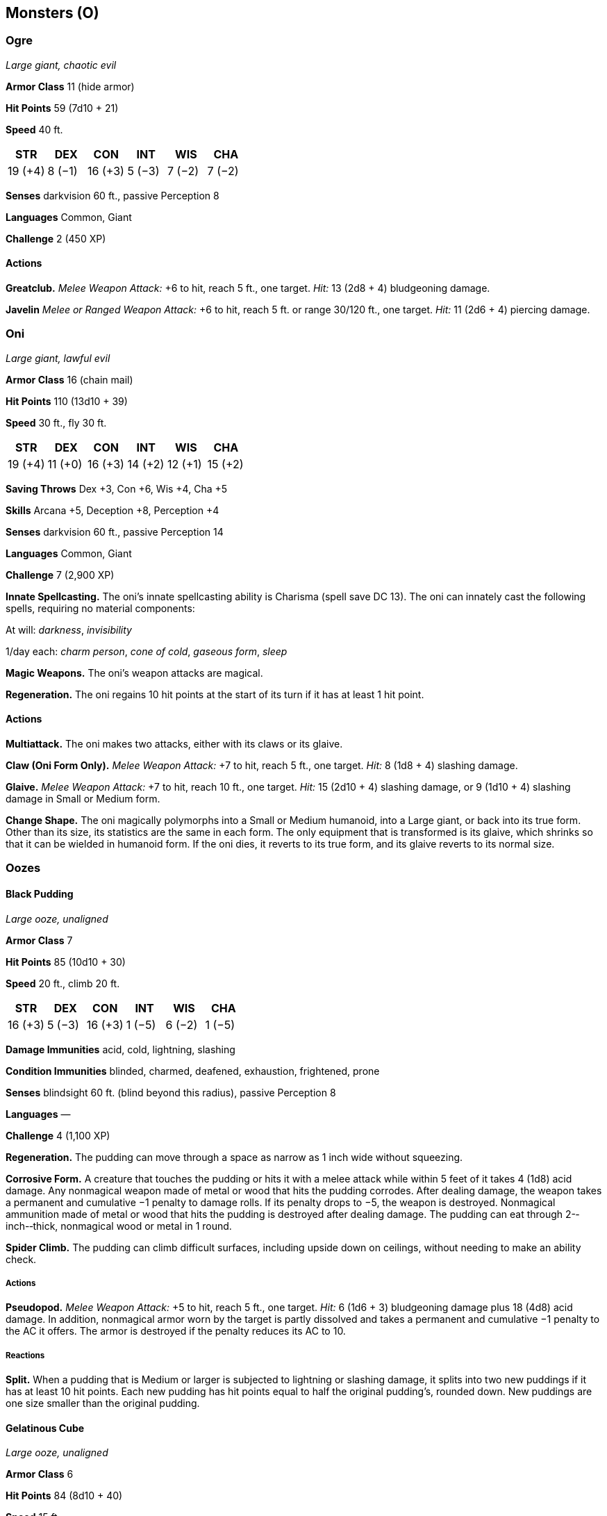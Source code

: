 == Monsters (O)

=== Ogre

_Large giant, chaotic evil_

*Armor Class* 11 (hide armor)

*Hit Points* 59 (7d10 + 21)

*Speed* 40 ft.

[cols=",,,,,",options="header",]
|===
|STR |DEX |CON |INT |WIS |CHA
|19 (+4) |8 (−1) |16 (+3) |5 (−3) |7 (−2) |7 (−2)
|===

*Senses* darkvision 60 ft., passive Perception 8

*Languages* Common, Giant

*Challenge* 2 (450 XP)

==== Actions

*Greatclub.* _Melee Weapon Attack:_ +6 to hit, reach 5 ft., one target.
_Hit:_ 13 (2d8 + 4) bludgeoning damage.

*Javelin* _Melee or Ranged Weapon Attack:_ +6 to hit, reach 5 ft. or
range 30/120 ft., one target. _Hit:_ 11 (2d6 + 4) piercing damage.

=== Oni

_Large giant, lawful evil_

*Armor Class* 16 (chain mail)

*Hit Points* 110 (13d10 + 39)

*Speed* 30 ft., fly 30 ft.

[cols=",,,,,",options="header",]
|===
|STR |DEX |CON |INT |WIS |CHA
|19 (+4) |11 (+0) |16 (+3) |14 (+2) |12 (+1) |15 (+2)
|===

*Saving Throws* Dex +3, Con +6, Wis +4, Cha +5

*Skills* Arcana +5, Deception +8, Perception +4

*Senses* darkvision 60 ft., passive Perception 14

*Languages* Common, Giant

*Challenge* 7 (2,900 XP)

*Innate Spellcasting.* The oni’s innate spellcasting ability is Charisma
(spell save DC 13). The oni can innately cast the following spells,
requiring no material components:

At will: _darkness_, _invisibility_

1/day each: _charm person_, _cone of cold_, _gaseous form_, _sleep_

*Magic Weapons.* The oni’s weapon attacks are magical.

*Regeneration.* The oni regains 10 hit points at the start of its turn
if it has at least 1 hit point.

==== Actions

*Multiattack.* The oni makes two attacks, either with its claws or its
glaive.

*Claw (Oni Form Only).* _Melee Weapon Attack:_ +7 to hit, reach 5 ft.,
one target. _Hit:_ 8 (1d8 + 4) slashing damage.

*Glaive.* _Melee Weapon Attack:_ +7 to hit, reach 10 ft., one target.
_Hit:_ 15 (2d10 + 4) slashing damage, or 9 (1d10 + 4) slashing damage in
Small or Medium form.

*Change Shape.* The oni magically polymorphs into a Small or Medium
humanoid, into a Large giant, or back into its true form. Other than its
size, its statistics are the same in each form. The only equipment that
is transformed is its glaive, which shrinks so that it can be wielded in
humanoid form. If the oni dies, it reverts to its true form, and its
glaive reverts to its normal size.

=== Oozes

==== Black Pudding

_Large ooze, unaligned_

*Armor Class* 7

*Hit Points* 85 (10d10 + 30)

*Speed* 20 ft., climb 20 ft.

[cols=",,,,,",options="header",]
|===
|STR |DEX |CON |INT |WIS |CHA
|16 (+3) |5 (−3) |16 (+3) |1 (−5) |6 (−2) |1 (−5)
|===

*Damage Immunities* acid, cold, lightning, slashing

*Condition Immunities* blinded, charmed, deafened, exhaustion,
frightened, prone

*Senses* blindsight 60 ft. (blind beyond this radius), passive
Perception 8

*Languages* —

*Challenge* 4 (1,100 XP)

*Regeneration.* The pudding can move through a space as narrow as 1 inch
wide without squeezing.

*Corrosive Form.* A creature that touches the pudding or hits it with a
melee attack while within 5 feet of it takes 4 (1d8) acid damage. Any
nonmagical weapon made of metal or wood that hits the pudding corrodes.
After dealing damage, the weapon takes a permanent and cumulative −1
penalty to damage rolls. If its penalty drops to −5, the weapon is
destroyed. Nonmagical ammunition made of metal or wood that hits the
pudding is destroyed after dealing damage. The pudding can eat through
2-­‐inch-­‐thick, nonmagical wood or metal in 1 round.

*Spider Climb.* The pudding can climb difficult surfaces, including
upside down on ceilings, without needing to make an ability check.

===== Actions

*Pseudopod.* _Melee Weapon Attack:_ +5 to hit, reach 5 ft., one target.
_Hit:_ 6 (1d6 + 3) bludgeoning damage plus 18 (4d8) acid damage. In
addition, nonmagical armor worn by the target is partly dissolved and
takes a permanent and cumulative −1 penalty to the AC it offers. The
armor is destroyed if the penalty reduces its AC to 10.

===== Reactions

*Split.* When a pudding that is Medium or larger is subjected to
lightning or slashing damage, it splits into two new puddings if it has
at least 10 hit points. Each new pudding has hit points equal to half
the original pudding’s, rounded down. New puddings are one size smaller
than the original pudding.

==== Gelatinous Cube

_Large ooze, unaligned_

*Armor Class* 6

*Hit Points* 84 (8d10 + 40)

*Speed* 15 ft.

[cols=",,,,,",options="header",]
|===
|STR |DEX |CON |INT |WIS |CHA
|14 (+2) |3 (−4) |20 (+5) |1 (−5) |6 (−2) |1 (−5)
|===

*Condition Immunities* blinded, charmed, deafened, exhaustion,
frightened, prone

*Senses* blindsight 60 ft. (blind beyond this radius), passive
Perception 8

*Languages* —

*Challenge* 2 (450 XP)

*Ooze Cube.* The cube takes up its entire space. Other creatures can
enter the space, but a creature that does so is subjected to the cube’s
Engulf and has disadvantage on the saving throw.

Creatures inside the cube can be seen but have total cover.

A creature within 5 feet of the cube can take an action to pull a
creature or object out of the cube. Doing so requires a successful DC 12
Strength check, and the creature making the attempt takes 10 (3d6) acid
damage.

The cube can hold only one Large creature or up to four Medium or
smaller creatures inside it at a time.

*Transparent.* Even when the cube is in plain sight, it takes a
successful DC 15 Wisdom (Perception) check to spot a cube that has
neither moved nor attacked. A creature that tries to enter the cube’s
space while unaware of the cube is surprised by the cube.

===== Actions

*Pseudopod.* _Melee Weapon Attack:_ +4 to hit, reach 5 ft., one
creature. _Hit:_ 10 (3d6) acid damage.

*Engulf.* The cube moves up to its speed. While doing so, it can enter
Large or smaller creatures’ spaces.

Whenever the cube enters a creature’s space, the creature must make a DC
12 Dexterity saving throw.

On a successful save, the creature can choose to be pushed 5 feet back
or to the side of the cube. A creature that chooses not to be pushed
suffers the consequences of a failed saving throw.

On a failed save, the cube enters the creature’s space, and the creature
takes 10 (3d6) acid damage and is engulfed. The engulfed creature can’t
breathe, is restrained, and takes 21 (6d6) acid damage at the start of
each of the cube’s turns. When the cube moves, the engulfed creature
moves with it.

An engulfed creature can try to escape by taking an action to make a DC
12 Strength check. On a success, the creature escapes and enters a space
of its choice within 5 feet of the cube.

==== Gray Ooze

_Medium ooze, unaligned_

*Armor Class* 8

*Hit Points* 22 (3d8 + 9)

*Speed* 10 ft., climb 10 ft.

[cols=",,,,,",options="header",]
|===
|STR |DEX |CON |INT |WIS |CHA
|12 (+1) |6 (−2) |16 (+3) |1 (−5) |6 (−2) |2 (−4)
|===

*Skills* Stealth +2

*Damage Resistances* acid, cold, fire

*Condition Immunities* blinded, charmed, deafened, exhaustion,
frightened, prone

*Senses* blindsight 60 ft. (blind beyond this radius), passive
Perception 8

*Languages* —

*Challenge* ½ (100 XP)

*Regeneration.* The ooze can move through a space as narrow as 1 inch
wide without squeezing.

*Corrode Metal.* Any nonmagical weapon made of metal that hits the ooze
corrodes. After dealing damage, the weapon takes a permanent and
cumulative −1 penalty to damage rolls. If its penalty drops to −5, the
weapon is destroyed. Nonmagical ammunition made of metal that hits the
ooze is destroyed after dealing damage.

The ooze can eat through 2-­‐inch-­‐thick, nonmagical metal in 1 round.

*False Appearance.* While the ooze remains motionless, it is
indistinguishable from an oily pool or wet rock.

===== Actions

*Pseudopod.* _Melee Weapon Attack:_ +3 to hit, reach 5 ft., one target.
_Hit:_ 4 (1d6 + 1) bludgeoning damage plus 7 (2d6) acid damage, and if
the target is wearing nonmagical metal armor, its armor is partly
corroded and takes a permanent and cumulative −1 penalty to the AC it
offers. The armor is destroyed if the penalty reduces its AC to 10.

==== Ochre Jelly

_Large ooze, unaligned_

*Armor Class* 8

*Hit Points* 45 (6d10 + 12)

*Speed* 10 ft., climb 10 ft.

[cols=",,,,,",options="header",]
|===
|STR |DEX |CON |INT |WIS |CHA
|15 (+2) |6 (−2) |14 (+2) |2 (−4) |6 (−2) |1 (−5)
|===

*Damage Resistances* acid

*Damage Immunities* lightning, slashing

*Condition Immunities* blinded, charmed, deafened, exhaustion,
frightened, prone

*Senses* blindsight 60 ft. (blind beyond this radius), passive
Perception 8

*Languages* —

*Challenge* 2 (450 XP)

*Regeneration.* The jelly can move through a space as narrow as 1 inch
wide without squeezing.

*Spider Climb.* The jelly can climb difficult surfaces, including upside
down on ceilings, without needing to make an ability check.

===== Actions

*Pseudopod.* _Melee Weapon Attack:_ +4 to hit, reach 5 ft., one target.
_Hit:_ 9 (2d6 + 2) bludgeoning damage plus 3 (1d6) acid damage.

===== Reactions

*Split.* When a jelly that is Medium or larger is subjected to lightning
or slashing damage, it splits into two new jellies if it has at least 10
hit points. Each new jelly has hit points equal to half the original
jelly’s, rounded down. New jellies are one size smaller than the
original jelly.

==== Orc

_Medium humanoid (orc), chaotic evil_

*Armor Class* 13 (hide armor)

*Hit Points* 15 (2d8 + 6)

*Speed* 30 ft.

[cols=",,,,,",options="header",]
|===
|STR |DEX |CON |INT |WIS |CHA
|16 (+3) |12 (+1) |16 (+3) |7 (−2) |11 (+0) |10 (+0)
|===

*Skills* Intimidation +2

*Senses* darkvision 60 ft., passive Perception 10

*Languages* Common, Orc

*Challenge* ½ (100 XP)

*Aggressive.* As a bonus action, the orc can move up to its speed toward
a hostile creature that it can see.

===== Actions

*Greataxe.* _Melee Weapon Attack:_ +5 to hit, reach 5 ft., one target.
_Hit:_ 9 (1d12 + 3) slashing damage.

*Javelin* _Melee or Ranged Weapon Attack:_ +5 to hit, reach 5 ft. or
range 30/120 ft., one target. _Hit:_ 6 (1d6 + 3) piercing damage.

==== Otyugh

_Large aberration, neutral_

*Armor Class* 14 (natural armor)

*Hit Points* 114 (12d10 + 48)

*Speed* 30 ft.

[cols=",,,,,",options="header",]
|===
|STR |DEX |CON |INT |WIS |CHA
|16 (+3) |11 (+0) |19 (+4) |6 (−2) |13 (+1) |6 (−2)
|===

*Saving Throws* Con +7

*Senses* darkvision 120 ft., passive Perception 11

*Languages* Otyugh

*Challenge* 5 (1,800 XP)

*Limited Telepathy.* The otyugh can magically transmit simple messages
and images to any creature within 120 feet of it that can understand a
language. This form of telepathy doesn’t allow the receiving creature to
telepathically respond.

===== Actions

*Multiattack.* The otyugh makes three attacks: one with its bite and two
with its tentacles

*Bite.* _Melee Weapon Attack:_ +6 to hit, reach 5 ft., one target.
_Hit:_ 12 (2d8 + 3) piercing damage. If the target is a creature, it
must succeed on a DC 15 Constitution saving throw against disease or
become poisoned until the disease is cured. Every 24 hours that elapse,
the target must repeat the saving throw, reducing its hit point maximum
by 5 (1d10) on a failure. The disease is cured on a success. The target
dies if the disease reduces its hit point maximum to 0. This reduction
to the target’s hit point maximum lasts until the disease is cured.

*Tentacle.* _Melee Weapon Attack:_ +6 to hit, reach 10 ft., one target.
_Hit:_ 7 (1d8 + 3) bludgeoning damage plus 4 (1d8) piercing damage. If
the target is Medium or smaller, it is grappled (escape DC 13) and
restrained until the grapple ends. The otyugh has two tentacles, each of
which can grapple one target.

*Tentacle Slam.* The otyugh slams creatures grappled by it into each
other or a solid surface. Each creature must succeed on a DC 14
Constitution saving throw or take 10 (2d6 + 3) bludgeoning damage and be
stunned until the end of the otyugh’s next turn. On a successful save,
the target takes half the bludgeoning damage and isn’t stunned.

==== Owlbear

_Large monstrosity, unaligned_

*Armor Class* 13 (natural armor)

*Hit Points* 59 (7d10 + 21)

*Speed* 40 ft.

[cols=",,,,,",options="header",]
|===
|STR |DEX |CON |INT |WIS |CHA
|20 (+5) |12 (+1) |17 (+3) |3 (−4) |12 (+1) |7 (−2)
|===

*Skills* Perception +3

*Senses* darkvision 60 ft., passive Perception 13

*Languages* —

*Challenge* 3 (700 XP)

*Keen Sight and Smell.* The owlbear has advantage on Wisdom (Perception)
checks that rely on sight or smell.

===== Actions

*Multiattack.* The owlbear makes two attacks: one with its beak and one
with its claws.

*Beak.* _Melee Weapon Attack:_ +7 to hit, reach 5 ft., one creature.
_Hit:_ 10 (1d10 + 5) piercing damage.

*Claws.* _Melee Weapon Attack:_ +7 to hit, reach 5 ft., one target.
_Hit:_ 14 (2d8 + 5) slashing damage.
